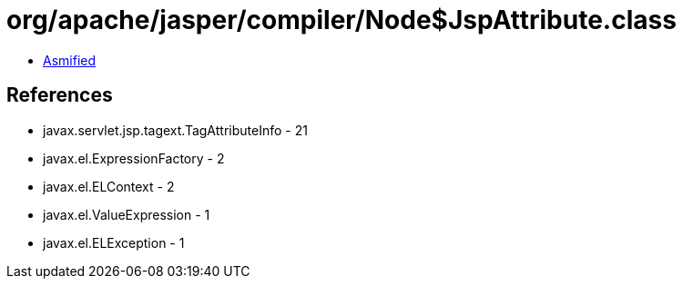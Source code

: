 = org/apache/jasper/compiler/Node$JspAttribute.class

 - link:Node$JspAttribute-asmified.java[Asmified]

== References

 - javax.servlet.jsp.tagext.TagAttributeInfo - 21
 - javax.el.ExpressionFactory - 2
 - javax.el.ELContext - 2
 - javax.el.ValueExpression - 1
 - javax.el.ELException - 1
